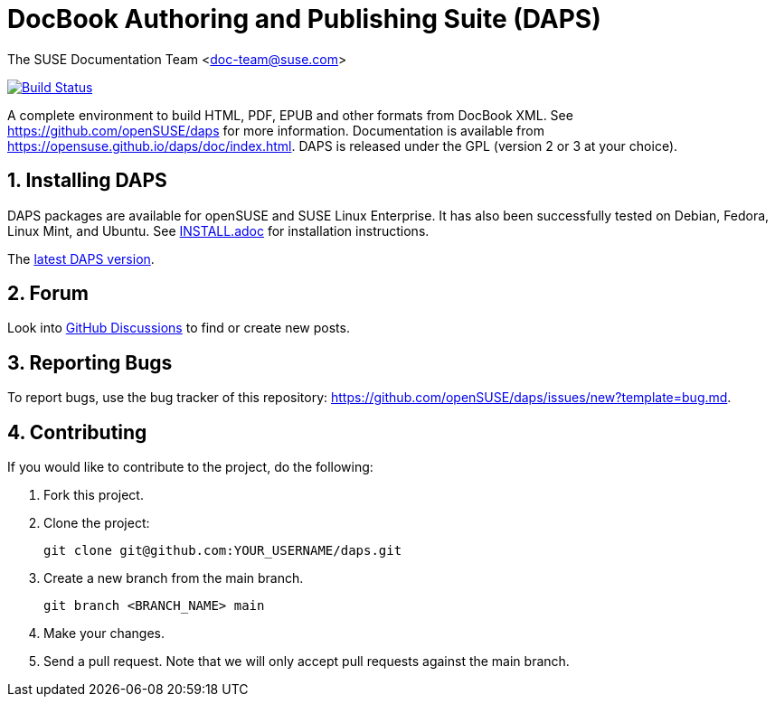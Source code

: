 = DocBook Authoring and Publishing Suite (DAPS)

The SUSE Documentation Team <doc-team@suse.com>

image:https://travis-ci.org/openSUSE/daps.svg?branch=master["Build
Status", link="https://travis-ci.org/openSUSE/daps"]

:numbered:
:website: https://github.com/openSUSE/daps
:giturl:  git@github.com:openSUSE/daps.git
:ghpages: http://opensuse.github.io/daps

A complete environment to build HTML, PDF, EPUB and other formats from
DocBook XML. See {website} for more information. Documentation is available
from https://opensuse.github.io/daps/doc/index.html.
DAPS is released under the GPL (version 2 or 3 at your choice).


== Installing DAPS

DAPS packages are available for openSUSE and SUSE Linux Enterprise. It has
also been successfully tested on Debian, Fedora, Linux Mint, and Ubuntu. See
link:INSTALL.adoc[INSTALL.adoc] for installation instructions.

The https://github.com/openSUSE/daps/releases/latest[latest DAPS version].


== Forum

Look into https://github.com/openSUSE/daps/discussions[GitHub Discussions]
to find or create new posts.


== Reporting Bugs

To report bugs, use the bug tracker of this repository: https://github.com/openSUSE/daps/issues/new?template=bug.md.


== Contributing

If you would like to contribute to the project, do the following:

. Fork this project.

. Clone the project:
+
    git clone git@github.com:YOUR_USERNAME/daps.git

. Create a new branch from the main branch.

    git branch <BRANCH_NAME> main

. Make your changes.

. Send a pull request. Note that we will only accept pull requests against
  the main branch.
